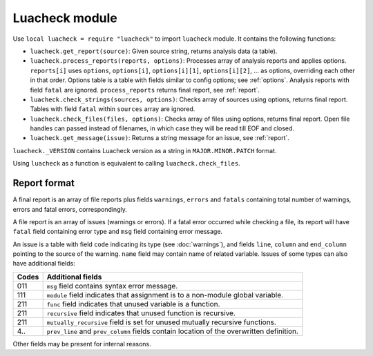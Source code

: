 Luacheck module
===============

Use ``local luacheck = require "luacheck"`` to import ``luacheck`` module. It contains the following functions:

* ``luacheck.get_report(source)``: Given source string, returns analysis data (a table).
* ``luacheck.process_reports(reports, options)``: Processes array of analysis reports and applies options. ``reports[i]`` uses ``options``, ``options[i]``, ``options[i][1]``, ``options[i][2]``, ... as options, overriding each other in that order. Options table is a table with fields similar to config options; see :ref:`options`. Analysis reports with field ``fatal`` are ignored. ``process_reports`` returns final report, see :ref:`report`.
* ``luacheck.check_strings(sources, options)``: Checks array of sources using options, returns final report. Tables with field ``fatal`` within ``sources`` array are ignored.
* ``luacheck.check_files(files, options)``: Checks array of files using options, returns final report. Open file handles can passed instead of filenames, in which case they will be read till EOF and closed.
* ``luacheck.get_message(issue)``: Returns a string message for an issue, see :ref:`report`.

``luacheck._VERSION`` contains Luacheck version as a string in ``MAJOR.MINOR.PATCH`` format.

Using ``luacheck`` as a function is equivalent to calling ``luacheck.check_files``.

.. _report:

Report format
-------------

A final report is an array of file reports plus fields ``warnings``, ``errors`` and ``fatals`` containing total number of warnings, errors and fatal errors, correspondingly.

A file report is an array of issues (warnings or errors). If a fatal error occurred while checking a file, its report will have ``fatal`` field containing error type and ``msg`` field containing error message.

An issue is a table with field ``code`` indicating its type (see :doc:`warnings`), and fields ``line``, ``column`` and ``end_column`` pointing to the source of the warning. ``name`` field may contain name of related variable. Issues of some types can also have additional fields:

===== ========================================================================================
Codes Additional fields
===== ========================================================================================
011   ``msg`` field contains syntax error message.
111   ``module`` field indicates that assignment is to a non-module global variable.
211   ``func`` field indicates that unused variable is a function.
211   ``recursive`` field indicates that unused function is recursive.
211   ``mutually_recursive`` field is set for unused mutually recursive functions.
4..   ``prev_line`` and ``prev_column`` fields contain location of the overwritten definition.
===== ========================================================================================

Other fields may be present for internal reasons.
